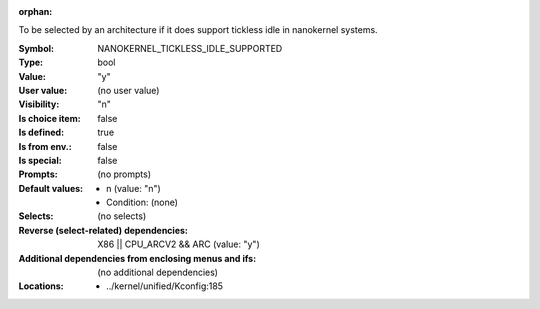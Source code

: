 :orphan:

.. title:: NANOKERNEL_TICKLESS_IDLE_SUPPORTED

.. option:: CONFIG_NANOKERNEL_TICKLESS_IDLE_SUPPORTED:
.. _CONFIG_NANOKERNEL_TICKLESS_IDLE_SUPPORTED:

To be selected by an architecture if it does support tickless idle in
nanokernel systems.



:Symbol:           NANOKERNEL_TICKLESS_IDLE_SUPPORTED
:Type:             bool
:Value:            "y"
:User value:       (no user value)
:Visibility:       "n"
:Is choice item:   false
:Is defined:       true
:Is from env.:     false
:Is special:       false
:Prompts:
 (no prompts)
:Default values:

 *  n (value: "n")
 *   Condition: (none)
:Selects:
 (no selects)
:Reverse (select-related) dependencies:
 X86 || CPU_ARCV2 && ARC (value: "y")
:Additional dependencies from enclosing menus and ifs:
 (no additional dependencies)
:Locations:
 * ../kernel/unified/Kconfig:185